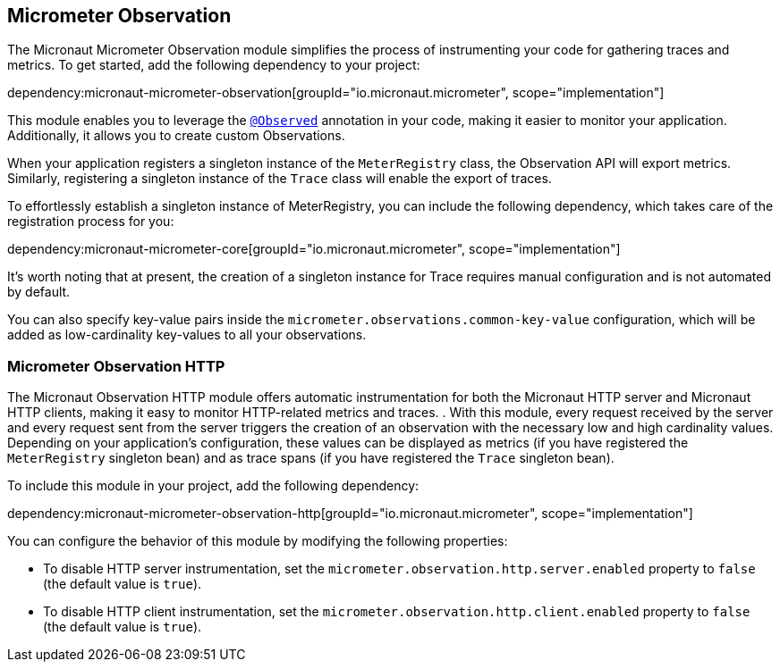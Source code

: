 == Micrometer Observation

The Micronaut Micrometer Observation module simplifies the process of instrumenting your code for gathering traces and metrics. To get started, add the following dependency to your project:

dependency:micronaut-micrometer-observation[groupId="io.micronaut.micrometer", scope="implementation"]

This module enables you to leverage the https://micrometer.io/docs/observation#_using_annotations_with_observed[`@Observed`] annotation in your code, making it easier to monitor your application. Additionally, it allows you to create custom Observations.

When your application registers a singleton instance of the `MeterRegistry` class, the Observation API will export metrics. Similarly, registering a singleton instance of the `Trace` class will enable the export of traces.

To effortlessly establish a singleton instance of MeterRegistry, you can include the following dependency, which takes care of the registration process for you:

dependency:micronaut-micrometer-core[groupId="io.micronaut.micrometer", scope="implementation"]

It's worth noting that at present, the creation of a singleton instance for Trace requires manual configuration and is not automated by default.

You can also specify key-value pairs inside the `micrometer.observations.common-key-value` configuration, which will be added as low-cardinality key-values to all your observations.


=== Micrometer Observation HTTP

The Micronaut Observation HTTP module offers automatic instrumentation for both the Micronaut HTTP server and Micronaut HTTP clients, making it easy to monitor HTTP-related metrics and traces. . With this module, every request received by the server and every request sent from the server triggers the creation of an observation with the necessary low and high cardinality values. Depending on your application's configuration, these values can be displayed as metrics (if you have registered the `MeterRegistry` singleton bean) and as trace spans (if you have registered the `Trace` singleton bean).

To include this module in your project, add the following dependency:

dependency:micronaut-micrometer-observation-http[groupId="io.micronaut.micrometer", scope="implementation"]

You can configure the behavior of this module by modifying the following properties:

- To disable HTTP server instrumentation, set the `micrometer.observation.http.server.enabled` property to `false` (the default value is `true`).
- To disable HTTP client instrumentation, set the `micrometer.observation.http.client.enabled` property to `false` (the default value is `true`).
